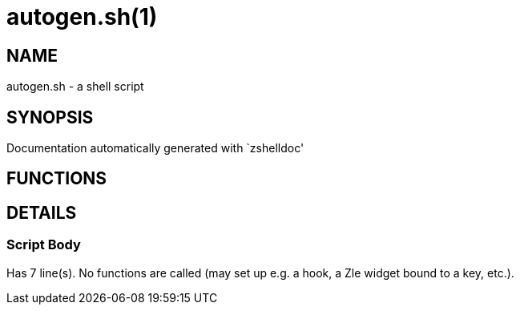 autogen.sh(1)
=============
:compat-mode!:

NAME
----
autogen.sh - a shell script

SYNOPSIS
--------
Documentation automatically generated with `zshelldoc'

FUNCTIONS
---------


DETAILS
-------

Script Body
~~~~~~~~~~~

Has 7 line(s). No functions are called (may set up e.g. a hook, a Zle widget bound to a key, etc.).

